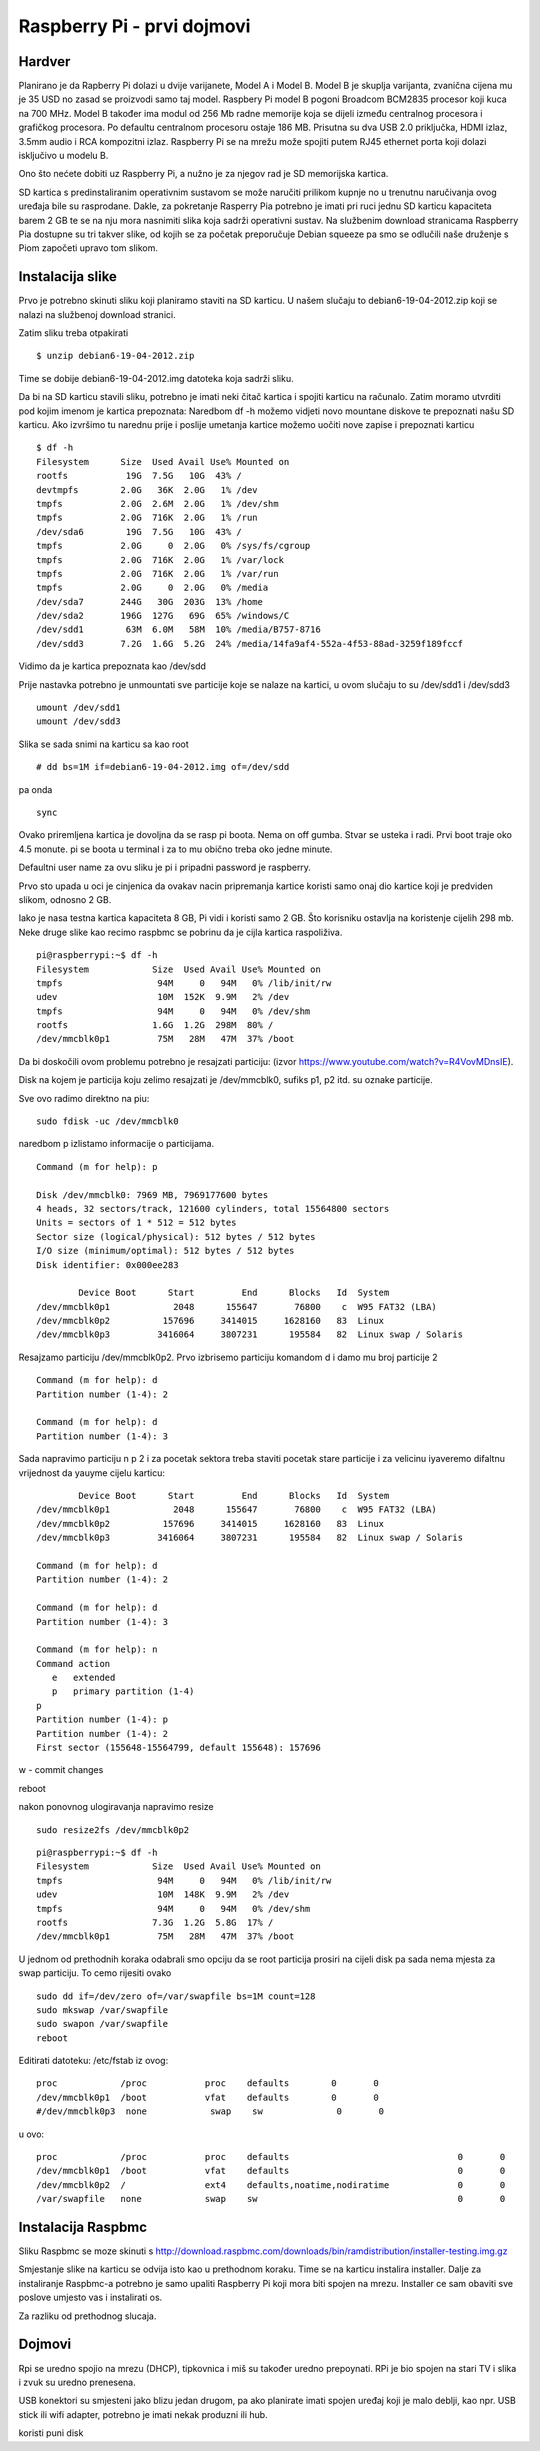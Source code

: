 Raspberry Pi - prvi dojmovi
===========================

Hardver
-------

Planirano je da Rapberry Pi dolazi u dvije varijanete, Model A i Model B. Model B je skuplja varijanta, zvanična cijena mu je 35 USD  no zasad se proizvodi samo taj model. 
Raspbery Pi model B pogoni Broadcom BCM2835 procesor koji kuca na 700 MHz. Model B također ima modul
od 256 Mb radne memorije koja se dijeli između centralnog procesora i grafičkog procesora. 
Po defaultu centralnom procesoru ostaje 186 MB. Prisutna su dva USB 2.0 priključka, HDMI izlaz, 
3.5mm audio i RCA kompozitni izlaz. 
Raspberry Pi se na mrežu može spojiti putem RJ45 ethernet porta koji dolazi isključivo u modelu B.

Ono što nećete dobiti uz Raspberry Pi, a nužno je za njegov rad je SD memorijska kartica.

SD kartica s predinstaliranim operativnim sustavom se može naručiti prilikom kupnje no u trenutnu naručivanja ovog uređaja bile su rasprodane. Dakle, za pokretanje Rasperry Pia potrebno je imati pri ruci jednu SD karticu kapaciteta barem 2 GB te se na nju mora nasnimiti slika koja sadrži operativni sustav. Na službenim download stranicama Raspberry Pia dostupne su tri takver slike, od
kojih se za početak preporučuje Debian squeeze pa smo se odlučili naše druženje s Piom započeti upravo tom slikom.


Instalacija slike
-----------------

Prvo je potrebno skinuti sliku koji planiramo staviti na SD karticu. U našem slučaju to 
debian6-19-04-2012.zip koji se nalazi na službenoj download stranici.

Zatim sliku treba otpakirati ::

    $ unzip debian6-19-04-2012.zip

Time se dobije debian6-19-04-2012.img datoteka koja sadrži sliku.

Da bi na SD karticu stavili sliku, potrebno je imati neki čitač kartica i spojiti karticu na računalo.
Zatim moramo utvrditi pod kojim imenom je kartica prepoznata:
Naredbom df -h možemo vidjeti novo mountane diskove te prepoznati našu SD karticu.
Ako izvršimo tu narednu prije i poslije umetanja kartice možemo uočiti nove zapise i prepoznati karticu

::

    $ df -h
    Filesystem      Size  Used Avail Use% Mounted on
    rootfs           19G  7.5G   10G  43% /
    devtmpfs        2.0G   36K  2.0G   1% /dev
    tmpfs           2.0G  2.6M  2.0G   1% /dev/shm
    tmpfs           2.0G  716K  2.0G   1% /run
    /dev/sda6        19G  7.5G   10G  43% /
    tmpfs           2.0G     0  2.0G   0% /sys/fs/cgroup
    tmpfs           2.0G  716K  2.0G   1% /var/lock
    tmpfs           2.0G  716K  2.0G   1% /var/run
    tmpfs           2.0G     0  2.0G   0% /media
    /dev/sda7       244G   30G  203G  13% /home
    /dev/sda2       196G  127G   69G  65% /windows/C
    /dev/sdd1        63M  6.0M   58M  10% /media/B757-8716
    /dev/sdd3       7.2G  1.6G  5.2G  24% /media/14fa9af4-552a-4f53-88ad-3259f189fccf

Vidimo da je kartica prepoznata kao /dev/sdd

Prije nastavka potrebno je unmountati sve particije koje se nalaze na kartici, u ovom slučaju to su /dev/sdd1 i /dev/sdd3

::

    umount /dev/sdd1
    umount /dev/sdd3

Slika se sada snimi na karticu sa kao root ::

    # dd bs=1M if=debian6-19-04-2012.img of=/dev/sdd

pa onda ::

    sync

Ovako priremljena kartica je dovoljna da se rasp pi boota.
Nema on off gumba. Stvar se usteka i radi. 
Prvi boot traje oko 4.5 monute. pi se boota u terminal i za to mu
obično treba oko jedne minute.

Defaultni user name za ovu sliku je pi i pripadni password je raspberry.

Prvo sto upada u oci je cinjenica da ovakav nacin pripremanja kartice koristi samo
onaj dio kartice koji je predviden slikom, odnosno 2 GB.

Iako je nasa testna kartica kapaciteta 8 GB, Pi vidi i koristi samo 2 GB.
Što korisniku ostavlja na koristenje cijelih 298 mb. Neke druge slike kao
recimo raspbmc se pobrinu da je cijla kartica raspoliživa.


::

    pi@raspberrypi:~$ df -h
    Filesystem            Size  Used Avail Use% Mounted on
    tmpfs                  94M     0   94M   0% /lib/init/rw
    udev                   10M  152K  9.9M   2% /dev
    tmpfs                  94M     0   94M   0% /dev/shm
    rootfs                1.6G  1.2G  298M  80% /
    /dev/mmcblk0p1         75M   28M   47M  37% /boot

Da bi doskočili ovom problemu potrebno je resajzati particiju:
(izvor https://www.youtube.com/watch?v=R4VovMDnsIE).

Disk na kojem je particija koju zelimo resajzati je /dev/mmcblk0, sufiks p1, p2 itd. su oznake particije.

Sve ovo radimo direktno na piu: ::

    sudo fdisk -uc /dev/mmcblk0

naredbom p izlistamo informacije o particijama.

::

    Command (m for help): p

    Disk /dev/mmcblk0: 7969 MB, 7969177600 bytes
    4 heads, 32 sectors/track, 121600 cylinders, total 15564800 sectors
    Units = sectors of 1 * 512 = 512 bytes
    Sector size (logical/physical): 512 bytes / 512 bytes
    I/O size (minimum/optimal): 512 bytes / 512 bytes
    Disk identifier: 0x000ee283

            Device Boot      Start         End      Blocks   Id  System
    /dev/mmcblk0p1            2048      155647       76800    c  W95 FAT32 (LBA)
    /dev/mmcblk0p2          157696     3414015     1628160   83  Linux
    /dev/mmcblk0p3         3416064     3807231      195584   82  Linux swap / Solaris

Resajzamo particiju /dev/mmcblk0p2. 
Prvo izbrisemo particiju komandom d i damo mu broj particije 2

::

    Command (m for help): d
    Partition number (1-4): 2

    Command (m for help): d
    Partition number (1-4): 3

Sada napravimo particiju
n p 2 i za pocetak sektora treba staviti pocetak stare particije i za velicinu iyaveremo difaltnu vrijednost da yauyme cijelu karticu: ::

            Device Boot      Start         End      Blocks   Id  System
    /dev/mmcblk0p1            2048      155647       76800    c  W95 FAT32 (LBA)
    /dev/mmcblk0p2          157696     3414015     1628160   83  Linux
    /dev/mmcblk0p3         3416064     3807231      195584   82  Linux swap / Solaris

    Command (m for help): d
    Partition number (1-4): 2

    Command (m for help): d
    Partition number (1-4): 3

    Command (m for help): n
    Command action
       e   extended
       p   primary partition (1-4)
    p
    Partition number (1-4): p
    Partition number (1-4): 2
    First sector (155648-15564799, default 155648): 157696

w - commit changes

reboot

nakon ponovnog ulogiravanja napravimo resize ::

    sudo resize2fs /dev/mmcblk0p2

::

    pi@raspberrypi:~$ df -h
    Filesystem            Size  Used Avail Use% Mounted on
    tmpfs                  94M     0   94M   0% /lib/init/rw
    udev                   10M  148K  9.9M   2% /dev
    tmpfs                  94M     0   94M   0% /dev/shm
    rootfs                7.3G  1.2G  5.8G  17% /
    /dev/mmcblk0p1         75M   28M   47M  37% /boot

U jednom od prethodnih koraka odabrali smo opciju da se root particija prosiri na cijeli disk
pa sada nema mjesta za swap particiju. To cemo rijesiti ovako ::

    sudo dd if=/dev/zero of=/var/swapfile bs=1M count=128
    sudo mkswap /var/swapfile
    sudo swapon /var/swapfile
    reboot

Editirati datoteku:
/etc/fstab iz ovog: ::

    proc            /proc           proc    defaults        0       0
    /dev/mmcblk0p1  /boot           vfat    defaults        0       0
    #/dev/mmcblk0p3  none            swap    sw              0       0


u ovo: ::

    proc            /proc           proc    defaults                                0       0
    /dev/mmcblk0p1  /boot           vfat    defaults                                0       0
    /dev/mmcblk0p2  /               ext4    defaults,noatime,nodiratime             0       0
    /var/swapfile   none            swap    sw                                      0       0

Instalacija Raspbmc
-------------------

Sliku Raspbmc se moze skinuti s http://download.raspbmc.com/downloads/bin/ramdistribution/installer-testing.img.gz

Smjestanje slike na karticu se odvija isto kao u prethodnom koraku. 
Time se na karticu instalira installer. Dalje za instaliranje Raspbmc-a
potrebno je samo upaliti Raspberry Pi koji mora biti spojen na mrezu.
Installer ce sam obaviti sve poslove umjesto vas i instalirati os.

Za razliku od prethodnog slucaja.

Dojmovi
-------

Rpi se uredno spojio na mrezu (DHCP), tipkovnica i miš su također uredno prepoynati.
RPi je bio spojen na stari TV i slika i zvuk su uredno prenesena. 

USB konektori su smjesteni jako blizu jedan drugom, pa ako planirate imati spojen uređaj koji
je malo deblji, kao npr. USB stick ili wifi adapter, potrebno je imati nekak produzni ili hub.

koristi puni disk
